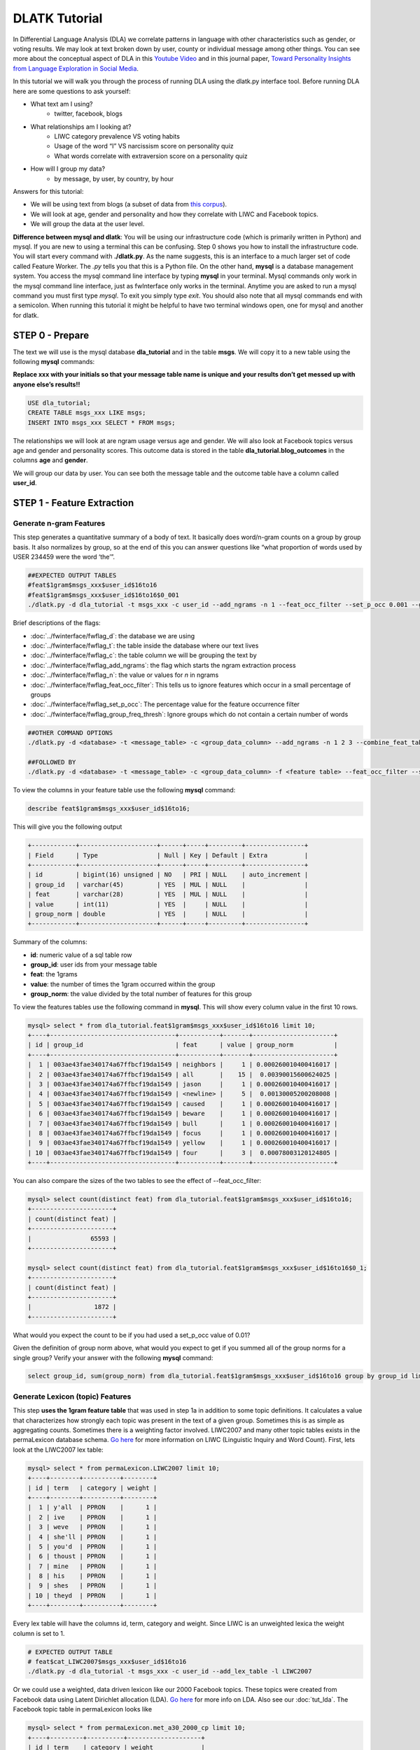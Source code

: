 .. _tut_dla:
==============
DLATK Tutorial
==============

In Differential Language Analysis (DLA) we correlate patterns in language with other characteristics such as gender, or voting results.  We may look at text broken down by user, county or individual message among other things.  You can see more about the conceptual aspect of DLA in this `Youtube Video <https://www.google.com/url?q=https%3A%2F%2Fwww.youtube.com%2Fwatch%3Fv%3DZdTeDED9h-w>`_ and in this journal paper, `Toward Personality Insights from Language Exploration in Social Media <http://wwbp.org/papers/sam2013-dla.pdf>`_.

In this tutorial we will walk you through the process of running DLA using the dlatk.py interface tool. Before running DLA here are some questions to ask yourself:

* What text am I using?
	* twitter, facebook, blogs
* What relationships am I looking at?
	* LIWC category prevalence VS voting habits
	* Usage of the word “I” VS narcissism score on personality quiz
	* What words correlate with extraversion score on a personality quiz
* How will I group my data?
	* by message, by user, by country, by hour

Answers for this tutorial:

* We will be using text from blogs (a subset of data from `this corpus <http://u.cs.biu.ac.il/~koppel/BlogCorpus.htm>`_).
* We will look at age, gender and personality and how they correlate with LIWC and Facebook topics.
* We will group the data at the user level. 

**Difference between mysql and dlatk**: You will be using our infrastructure code (which is primarily written in Python) and mysql. If you are new to using a terminal this can be confusing. Step 0 shows you how to install the infrastructure code. You will start every command with **./dlatk.py**. As the name suggests, this is an interface to a much larger set of code called Feature Worker. The *.py* tells you that this is a Python file. On the other hand, **mysql** is a database management system. You access the mysql command line interface by typing **mysql** in your terminal. Mysql commands only work in the mysql command line interface, just as fwInterface only works in the terminal. Anytime you are asked to run a mysql command you must first type *mysql*. To exit you simply type *exit*. You should also note that all mysql commands end with a semicolon. When running this tutorial it might be helpful to have two terminal windows open, one for mysql and another for dlatk. 

STEP 0 - Prepare
================

The text we will use is the mysql database **dla_tutorial** and in the table **msgs**.  We will copy it to a new table using the following **mysql** commands:	

**Replace xxx with your initials so that your message table name is unique and your results don’t get messed up with anyone else’s results!!** 

.. code-block:: mysql

 USE dla_tutorial;
 CREATE TABLE msgs_xxx LIKE msgs; 
 INSERT INTO msgs_xxx SELECT * FROM msgs;

The relationships we will look at are ngram usage versus age and gender.  We will also look at Facebook topics versus age and gender and personality scores.  This outcome data is stored in the table **dla_tutorial.blog_outcomes** in the columns **age** and  **gender**.  

We will group our data by user. You can see both the message table and the outcome table have a column called **user_id**. 

STEP 1 - Feature Extraction
===========================

Generate n-gram Features
------------------------
This step generates a quantitative summary of a body of text.  It basically does word/n-gram counts on a group by group basis.  It also normalizes by group, so at the end of this you can answer questions like “what proportion of words used by USER 234459 were the word ‘the’”.

.. code-block:: bash

	##EXPECTED OUTPUT TABLES 
	#feat$1gram$msgs_xxx$user_id$16to16
	#feat$1gram$msgs_xxx$user_id$16to16$0_001
	./dlatk.py -d dla_tutorial -t msgs_xxx -c user_id --add_ngrams -n 1 --feat_occ_filter --set_p_occ 0.001 --group_freq_thresh 500

Brief descriptions of the flags:

* :doc:`../fwinterface/fwflag_d`: the database we are using
* :doc:`../fwinterface/fwflag_t`: the table inside the database where our text lives
* :doc:`../fwinterface/fwflag_c`: the table column we will be grouping the text by
* :doc:`../fwinterface/fwflag_add_ngrams`: the flag which starts the ngram extraction process
* :doc:`../fwinterface/fwflag_n`: the value or values for *n* in ngrams
* :doc:`../fwinterface/fwflag_feat_occ_filter`: This tells us to ignore features which occur in a small percentage of groups
* :doc:`../fwinterface/fwflag_set_p_occ`: The percentage value for the feature occurrence filter 
* :doc:`../fwinterface/fwflag_group_freq_thresh`: Ignore groups which do not contain a certain number of words
 
.. code-block:: bash

	##OTHER COMMAND OPTIONS
	./dlatk.py -d <database> -t <message_table> -c <group_data_column> --add_ngrams -n 1 2 3 --combine_feat_tables 1to3gram
	
	##FOLLOWED BY
	./dlatk.py -d <database> -t <message_table> -c <group_data_column> -f <feature table> --feat_occ_filter --set_p_occ <pocc> --group_freq_thresh <gft>

To view the columns in your feature table use the following **mysql** command:

.. code-block:: mysql

	describe feat$1gram$msgs_xxx$user_id$16to16;

This will give you the following output

.. code-block:: mysql

	+------------+---------------------+------+-----+---------+----------------+
	| Field      | Type                | Null | Key | Default | Extra          |
	+------------+---------------------+------+-----+---------+----------------+
	| id         | bigint(16) unsigned | NO   | PRI | NULL    | auto_increment |
	| group_id   | varchar(45)         | YES  | MUL | NULL    |                |
	| feat       | varchar(28)         | YES  | MUL | NULL    |                |
	| value      | int(11)             | YES  |     | NULL    |                |
	| group_norm | double              | YES  |     | NULL    |                |
	+------------+---------------------+------+-----+---------+----------------+

Summary of the columns:

* **id**: numeric value of a sql table row
* **group_id**: user ids from your message table
* **feat**: the 1grams
* **value**: the number of times the 1gram occurred within the group
* **group_norm**: the value divided by the total number of features for this group

To view the features tables use the following command in **mysql**. This will show every column value in the first 10 rows.

.. code-block:: mysql

	mysql> select * from dla_tutorial.feat$1gram$msgs_xxx$user_id$16to16 limit 10;
	+----+----------------------------------+-----------+-------+----------------------+
	| id | group_id                         | feat      | value | group_norm           |
	+----+----------------------------------+-----------+-------+----------------------+
	|  1 | 003ae43fae340174a67ffbcf19da1549 | neighbors |     1 | 0.000260010400416017 |
	|  2 | 003ae43fae340174a67ffbcf19da1549 | all       |    15 |  0.00390015600624025 |
	|  3 | 003ae43fae340174a67ffbcf19da1549 | jason     |     1 | 0.000260010400416017 |
	|  4 | 003ae43fae340174a67ffbcf19da1549 | <newline> |     5 |  0.00130005200208008 |
	|  5 | 003ae43fae340174a67ffbcf19da1549 | caused    |     1 | 0.000260010400416017 |
	|  6 | 003ae43fae340174a67ffbcf19da1549 | beware    |     1 | 0.000260010400416017 |
	|  7 | 003ae43fae340174a67ffbcf19da1549 | bull      |     1 | 0.000260010400416017 |
	|  8 | 003ae43fae340174a67ffbcf19da1549 | focus     |     1 | 0.000260010400416017 |
	|  9 | 003ae43fae340174a67ffbcf19da1549 | yellow    |     1 | 0.000260010400416017 |
	| 10 | 003ae43fae340174a67ffbcf19da1549 | four      |     3 |  0.00078003120124805 | 
	+----+----------------------------------+-----------+-------+----------------------+

You can also compare the sizes of the two tables to see the effect of --feat_occ_filter:

.. code-block:: mysql

	mysql> select count(distinct feat) from dla_tutorial.feat$1gram$msgs_xxx$user_id$16to16;
	+----------------------+
	| count(distinct feat) |
	+----------------------+
	|                65593 |
	+----------------------+

	mysql> select count(distinct feat) from dla_tutorial.feat$1gram$msgs_xxx$user_id$16to16$0_1;
	+----------------------+
	| count(distinct feat) |
	+----------------------+
	|                 1872 |
	+----------------------+

What would you expect the count to be if you had used a set_p_occ value of 0.01? 

Given the definition of group norm above, what would you expect to get if you summed all of the group norms for a single group? Verify your answer with the following **mysql** command:

.. code-block:: mysql

	select group_id, sum(group_norm) from dla_tutorial.feat$1gram$msgs_xxx$user_id$16to16 group by group_id limit 10;

Generate Lexicon (topic) Features
---------------------------------
This step **uses the 1gram feature table** that was used in step 1a in addition to some topic definitions.  It calculates a value that characterizes how strongly each topic was present in the text of a given group.  Sometimes this is as simple as aggregating counts.  Sometimes there is a weighting factor involved.  LIWC2007 and many other topic tables exists in the permaLexicon database schema. `Go here <http://www.liwc.net/>`_ for more information on LIWC (Linguistic Inquiry and Word Count). First, lets look at the LIWC2007 lex table:

.. code-block:: mysql

	mysql> select * from permaLexicon.LIWC2007 limit 10;
	+----+--------+----------+--------+
	| id | term   | category | weight |
	+----+--------+----------+--------+
	|  1 | y'all  | PPRON    |      1 |
	|  2 | ive    | PPRON    |      1 |
	|  3 | weve   | PPRON    |      1 |
	|  4 | she'll | PPRON    |      1 |
	|  5 | you'd  | PPRON    |      1 |
	|  6 | thoust | PPRON    |      1 |
	|  7 | mine   | PPRON    |      1 |
	|  8 | his    | PPRON    |      1 |
	|  9 | shes   | PPRON    |      1 |
	| 10 | theyd  | PPRON    |      1 |
	+----+--------+----------+--------+

Every lex table will have the columns id, term, category and weight. Since LIWC is an unweighted lexica the weight column is set to 1.

.. code-block:: bash

	# EXPECTED OUTPUT TABLE
	# feat$cat_LIWC2007$msgs_xxx$user_id$16to16
	./dlatk.py -d dla_tutorial -t msgs_xxx -c user_id --add_lex_table -l LIWC2007

Or we could use a weighted, data driven lexicon like our 2000 Facebook topics. These topics were created from Facebook data using Latent Dirichlet allocation (LDA). `Go here <https://en.wikipedia.org/wiki/Latent_Dirichlet_allocation>`_ for more info on LDA. Also see our :doc:`tut_lda`. The Facebook topic table in permaLexicon looks like

.. code-block:: mysql

	mysql> select * from permaLexicon.met_a30_2000_cp limit 10;
	+----+---------+----------+--------------------+
	| id | term    | category | weight             |
	+----+---------+----------+--------------------+
	|  1 | ce      | 344      |  0.000162284972412 |
	|  2 | concept | 344      |  0.000556947925369 |
	|  3 | cough   | 344      | 0.0000711541198235 |
	|  4 | bring   | 344      |   0.00570741964554 |
	|  5 | finest  | 344      |  0.000520020800832 |
	|  6 | human   | 344      | 0.0000762679547477 |
	|  7 | winds   | 344      |   0.00839234198794 |
	|  8 | faster  | 344      |  0.000218674830527 |
	|  9 | halfway | 344      |  0.000872790748418 |
	| 10 | blow    | 344      |    0.0120238095238 |
	+----+---------+----------+--------------------+

The main differences to notice are the category names and the weights. Since this lexica was produced using a data driven approach we make no attempt to label the categories (for example, in LIWC above we see the category 'personal pronouns'). Also, this lexica contains weight in the form of conditional probabilities. We now apply this to our message set:

.. code-block:: bash

	# EXPECTED OUTPUT TABLE
	# feat$cat_met_a30_2000_cp$msgs_xxx$user_id$16to16
	./dlatk.py -d dla_tutorial -t msgs_xxx -c user_id --add_lex_table -l met_a30_2000_cp --weighted_lexicon

Brief descriptions of the flags:

* :doc:`../fwinterface/fwflag_add_lex_table`: 
* :doc:`../fwinterface/fwflag_l`: 
* :doc:`../fwinterface/fwflag_weighted_lexicon`: 

Note -  for *LIWC2007* we are NOT using weights, but we are for *met_a30_2000_cp*.
Note - dlatk pieces together the expected name of the 1gram table using the information you give it in the -d, -t, and -c options 
Note - in the table name *met_a30_2000_cp*, met stands for messages english tokenizen, a30 stands for alpha = 30 (a tuning parameter in the LDA process) and 2000 means there are 2000 topics.

In general use the following syntax (*permaLexicon* is a database where all of our lexica are stored):

.. code-block:: bash

	## GENERAL SYNTAX FOR CREATING LEXICON FEATURE TABLES
	./dlatk.py -d <db> -t <msg_tbl> -c <grp_col> --add_lex_table -l <topic_tbl_from_permalexicon> [--weighted_lexicon]

Again, you can view the tables with the following **mysql** commands:

.. code-block:: mysql

	select * from dla_tutorial.feat$cat_met_a30_2000_cp_w$msgs_xxx$user_id$16to16 limit 10;
	select * from dla_tutorial.feat$cat_LIWC2007$msgs_xxx$user_id$16to16 limit 10;

What should the group norms sum to for a single group in the lexicon tables? Will this be the same as above? Why or why not?

.. code-block:: mysql

	select group_id, sum(group_norm) from dla_tutorial.feat$cat_met_a30_2000_cp_w$msgs_xxx$user_id$16to16 group by group_id limit 10;
	select group_id, sum(group_norm) from dla_tutorial.feat$cat_LIWC2007$msgs_xxx$user_id$16to16 group by group_id limit 10;

STEP 2 - Insights (DLA): Correlate features with outcomes
=========================================================

This step takes the quantified/summarized text and examines/uses relationships with information about the group.  One basic output is a correlation matrix in html format. You may need to download a program such as WinSCP to transfer the output files from our server to your computer in order to view the output.  

.. code-block:: bash

	./dlatk.py -d dla_tutorial -t msgs_xxx -c user_id \ 
	-f 'feat$cat_LIWC2007$msgs_xxx$user_id$16to16' \ 
	 --outcome_table blog_outcomes \ 
	 --group_freq_thresh 500 \ 
	 --outcomes age gender \ 
	 --output_name xxx_output --rmatrix --sort --csv

Brief descriptions of the flags:

* :doc:`../fwinterface/fwflag_outcome_table`: 
* :doc:`../fwinterface/fwflag_outcomes`: 
* :doc:`../fwinterface/fwflag_rmatrix`: 
* :doc:`../fwinterface/fwflag_sort`: 
* :doc:`../fwinterface/fwflag_csv`:

Output will be written to the file **xxx_output.csv** and **xxx_output.html**. The csv output should look like 

.. code-block:: bash

	feature,age,p,N,freq,gender,p,N,freq
	ACHIEV,0.10453337969466858,1.2486251420175023,499,24061,-0.1327959917320303,0.18924871053777773,499,24061
	ADVERBS,-0.097823107908957693,1.8490497097147072,499,77661,0.091427449910103736,2.6369379754861826,499,77661
	AFFECT,-0.060118741047985133,11.519149773307243,499,133155,0.094864627490032188,2.1840596807077146,499,133155

The HTML file should look like this when opened in a browser:
Attach:rmatrix_output.png

In this example, positive value for age correlates with older age, and negative correlates with younger. Similarly, a positive value for gender indicates correlation with female, and a negative value correlates with male. 
Or using the Facebook topics and creating topic tag clouds:

.. code-block:: bash

	./dlatk.py -d dla_tutorial -t msgs_xxx -c user_id \ 
	-f 'feat$cat_met_a30_2000_cp_w$msgs_xxx$user_id$16to16' \ 
	 --outcome_table blog_outcomes  --group_freq_thresh 500 \ 
	 --outcomes age gender --output_name xxx_output \ 
	 --topic_tagcloud --make_topic_wordcloud --topic_lexicon met_a30_2000_freq_t50ll \ 
	--tagcloud_colorscheme bluered

Brief descriptions of the flags:

* :doc:`../fwinterface/fwflag_topic_tagcloud`: 
* :doc:`../fwinterface/fwflag_make_topic_wordcloud`: 
* :doc:`../fwinterface/fwflag_topic_lexicon`: 
* :doc:`../fwinterface/fwflag_tagcloud_colorscheme`: 

The following line will be printed to the screen:

.. code-block:: bash

	Yielding norms with zeros (500 groups * 2000 feats).

This tells us that we have 500 users (since our -c field is user_id) each with 2000 features. The 2000 features comes from the fact that we are working with 2000 Facebook topics.  Looking in MySQL we see that we have 500 users total in our dataset:

.. code-block:: mysql

	mysql> select count(distinct user_id) from msgs_xxx;
	+-------------------------+
	| count(distinct user_id) |
	+-------------------------+
	|                     500 |
	+-------------------------+

This means that every user in our dataset passes the group frequency threshold, i.e., each user has at least 500 words. If we were to set the group frequency threshold to 5000 we would see:

.. code-block:: bash

	Yielding norms with zeros (125 groups * 2000 feats).

Output will be written to the file **xxx_output_topic_tagcloud.txt**. The topic tagcloud output will be in a directory called *xxx_output_topic_tagcloud_wordclouds*

|| border=1
||! Topics most correlated with outcome !||
||! Outcome ||! Positive Correlation ||! Negative Correlation ||
|| Gender ||  Attach:gender_pos.png || Attach:gender_neg.png ||
|| Age    ||  Attach:age_pos.png ||  Attach:age_neg.png ||

Here is the general syntax for some other commands:

.. code-block:: bash

	####MAKE WORDCLOUDS
	./dlatk.py -d <db> -t <msg_tbl> -c <grp_col> -f <feat_tbl>  \ 
	 --outcome_table <table_with_group_info>  \ 
	 --outcomes <list of outcomes separated by spaces>  \ 
	 --output_name <desired_output_name> --tagcloud --make_wordclouds 

.. code-block:: bash

	####MAKE TOPIC WORDCLOUDS 
	./dlatk.py -d <db> -t <msg_tbl> -c <grp_col> -f <feat_tbl>  \ 
	 --outcome_table <table_with_group_info>  \ 
	 --outcomes <list of outcomes separated by spaces>  \ 
	 --output_name <desired_output_name> --topic_tagcloud --make_topic_wordcloud 
	 --topic_lexicon <lex_table>


Continuing on...
================
More information about dlatk's interface can be found in the following places: 

* :doc:`dlatkinterface_ordered`
* Next tutorial: :doc:`tut_pred`
